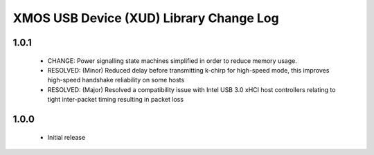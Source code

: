 XMOS USB Device (XUD) Library Change Log
========================================

1.0.1
-----
    * CHANGE:     Power signalling state machines simplified in order to reduce memory usage.
    * RESOLVED:   (Minor) Reduced delay before transmitting k-chirp for high-speed mode, this improves high-speed handshake reliability on some hosts
    * RESOLVED:   (Major) Resolved a compatibility issue with Intel USB 3.0 xHCI host controllers relating to tight inter-packet timing resulting in packet loss

1.0.0
-----
    * Initial release
